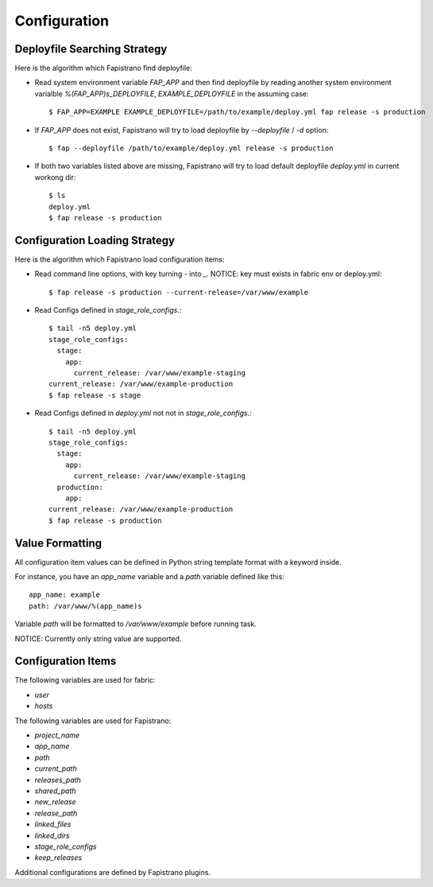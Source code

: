 Configuration
=============

Deployfile Searching Strategy
-----------------------------

Here is the algorithm which Fapistrano find deployfile:

* Read system environment variable `FAP_APP` and then find deployfile by reading another system environment varialble `%(FAP_APP)s_DEPLOYFILE`, `EXAMPLE_DEPLOYFILE` in the assuming case::

    $ FAP_APP=EXAMPLE EXAMPLE_DEPLOYFILE=/path/to/example/deploy.yml fap release -s production

* If `FAP_APP` does not exist, Fapistrano will try to load deployfile by `--deployfile` / `-d` option::

    $ fap --deployfile /path/to/example/deploy.yml release -s production

* If both two variables listed above are missing, Fapistrano will try to load default deployfile `deploy.yml` in current workong dir::

    $ ls
    deploy.yml
    $ fap release -s production

Configuration Loading Strategy
------------------------------

Here is the algorithm which Fapistrano load configuration items:

* Read command line options, with key turning `-` into `_`.  NOTICE: key must exists in fabric env or deploy.yml::

    $ fap release -s production --current-release=/var/www/example

* Read Configs defined in `stage_role_configs`.::

    $ tail -n5 deploy.yml
    stage_role_configs:
      stage:
        app:
          current_release: /var/www/example-staging
    current_release: /var/www/example-production
    $ fap release -s stage

* Read Configs defined in `deploy.yml` not not in `stage_role_configs`.::

    $ tail -n5 deploy.yml
    stage_role_configs:
      stage:
        app:
          current_release: /var/www/example-staging
      production:
        app:
    current_release: /var/www/example-production
    $ fap release -s production


Value Formatting
----------------

All configuration item values can be defined in Python string template format with a
keyword inside.

For instance, you have an `app_name` variable and a `path` variable defined like this::

    app_name: example
    path: /var/www/%(app_name)s

Variable `path` will be formatted to `/var/www/example` before running task.

NOTICE: Currently only string value are supported.

Configuration Items
-------------------

The following variables are used for fabric:

* `user`
* `hosts`

The following variables are used for Fapistrano:

* `project_name`
* `app_name`
* `path`
* `current_path`
* `releases_path`
* `shared_path`
* `new_release`
* `release_path`
* `linked_files`
* `linked_dirs`
* `stage_role_configs`
* `keep_releases`

Additional configurations are defined by Fapistrano plugins.
